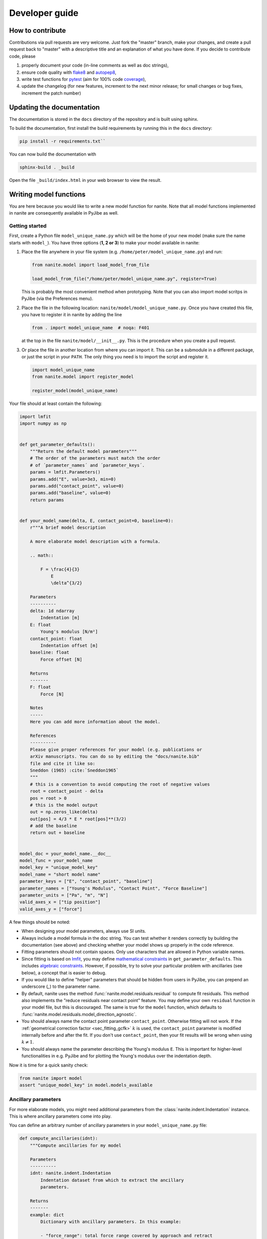 .. _sec_dev:

===============
Developer guide
===============

.. _sec_dev_contribute:

How to contribute
=================
Contributions via pull requests are very welcome. Just fork the "master"
branch, make your changes, and create a pull request back to "master"
with a descriptive title and an explanation of what you have done.
If you decide to contribute code, please

1. properly document your code (in-line comments as well as doc strings),
2. ensure code quality with
   `flake8 <https://pypi.org/project/flake8/>`_ and
   `autopep8 <https://pypi.org/project/autopep8/>`_,
3. write test functions for `pytest <https://pytest.org>`_ (aim for 100% code
   `coverage <https://pypi.org/project/coverage/>`_),
4. update the changelog (for new features, increment to the next minor
   release; for small changes or bug fixes, increment the patch number)



.. _sec_dev_docs:

Updating the documentation
==========================

The documentation is stored in the ``docs`` directory of the repository
and is built using sphinx.

To build the documentation, first install the build requirements by running
this in the ``docs`` directory:

.. code:: bash

    pip install -r requirements.txt``

You can now build the documentation with

.. code:: bash

    sphinx-build . _build

Open the file ``_build/index.html`` in your web browser to view the
result.


.. _sec_dev_model:

Writing model functions
=======================
You are here because you would like to write a new model function for nanite.
Note that all model functions implemented in nanite are consequently available
in PyJibe as well.

Getting started
---------------
First, create a Python file ``model_unique_name.py`` which will be the home of your
new model (make sure the name starts with ``model_``).
You have three options (**1, 2 or 3**) to make your model available in nanite:

1. Place the file anywhere in your file system (e.g.
   ``/home/peter/model_unique_name.py``) and run:

   .. code:: python

       from nanite.model import load_model_from_file

       load_model_from_file("/home/peter/model_unique_name.py", register=True)

   This is probably the most convenient method when prototyping. Note that
   you can also import model scritps in PyJibe (via the Preferences menu).

2. Place the file in the following location: ``nanite/model/model_unique_name.py``.
   Once you have created this file, you have to register it in nanite by
   adding the line

   .. code:: python

       from . import model_unique_name  # noqa: F401

   at the top in the file ``nanite/model/__init__.py``. This is the procedure
   when you create a pull request.

3. Or place the file in another location from where you can import it. This can
   be a submodule in a different package, or just the script in your ``PATH``.
   The only thing you need is to import the script and register it.

   .. code:: python

       import model_unique_name
       from nanite.model import register_model

       register_model(model_unique_name)


Your file should at least contain the following:

.. code:: python

    import lmfit
    import numpy as np


    def get_parameter_defaults():
        """Return the default model parameters"""
        # The order of the parameters must match the order
        # of ´parameter_names´ and ´parameter_keys´.
        params = lmfit.Parameters()
        params.add("E", value=3e3, min=0)
        params.add("contact_point", value=0)
        params.add("baseline", value=0)
        return params


    def your_model_name(delta, E, contact_point=0, baseline=0):
        r"""A brief model description

        A more elaborate model description with a formula.

        .. math::

            F = \frac{4}{3}
                E
                \delta^{3/2}

        Parameters
        ----------
        delta: 1d ndarray
            Indentation [m]
        E: float
            Young's modulus [N/m²]
        contact_point: float
            Indentation offset [m]
        baseline: float
            Force offset [N]

        Returns
        -------
        F: float
            Force [N]

        Notes
        -----
        Here you can add more information about the model.

        References
        ----------
        Please give proper references for your model (e.g. publications or
        arXiv manuscripts. You can do so by editing the "docs/nanite.bib"
        file and cite it like so:
        Sneddon (1965) :cite:`Sneddon1965`
        """
        # this is a convention to avoid computing the root of negative values
        root = contact_point - delta
        pos = root > 0
        # this is the model output
        out = np.zeros_like(delta)
        out[pos] = 4/3 * E * root[pos]**(3/2)
        # add the baseline
        return out + baseline


    model_doc = your_model_name.__doc__
    model_func = your_model_name
    model_key = "unique_model_key"
    model_name = "short model name"
    parameter_keys = ["E", "contact_point", "baseline"]
    parameter_names = ["Young's Modulus", "Contact Point", "Force Baseline"]
    parameter_units = ["Pa", "m", "N"]
    valid_axes_x = ["tip position"]
    valid_axes_y = ["force"]

A few things should be noted:

- When designing your model parameters, always use SI units.
- Always include a model formula in the doc string. You can test whether it
  renders correctly by building the documentation (see above) and checking
  whether your model shows up properly in the code reference.
- Fitting parameters should not contain spaces. Only use characters that
  are allowed in Python variable names.
- Since fitting is based on `lmfit <https://pypi.org/project/lmfit/>`_, you may define
  `mathematical constraints <https://lmfit.github.io/lmfit-py/constraints.html>`_
  in ``get_parameter_defaults``. This includes
  `algebraic constraints <https://lmfit.github.io/lmfit-py/constraints.html#using-inequality-constraints>`_.
  However, if possible, try to solve your particular problem with ancillaries
  (see below), a concept that is easier to debug.
- If you would like to define "helper" parameters that should be hidden from
  users in PyJibe, you can prepend an underscore (`_`) to the parameter
  name.
- By default, nanite uses the method
  :func:`nanite.model.residuals.residual` to compute fit residuals. This
  method also implements the "reduce residuals near contact point" feature.
  You may define your own ``residual`` function in your model file, but this
  is discouraged. The same is true for the ``model`` function, which defaults
  to :func:`nanite.model.residuals.model_direction_agnostic`.
- You should always name the contact point parameter ``contact_point``.
  Otherwise fitting will not work. If the :ref:`geometrical correction factor
  <sec_fitting_gcfk>` :math:`k` is used, the ``contact_point`` parameter is modified
  internally before and after the fit. If you don't use ``contact_point``,
  then your fit results will be wrong when using :math:`k \ne 1`.
- You should always name the parameter describing the Young's modulus ``E``.
  This is important for higher-level functionalities in e.g. PyJibe and for
  plotting the Young's modulus over the indentation depth.


Now it is time for a quick sanity check:

.. code:: python

    from nanite import model
    assert "unique_model_key" in model.models_available


Ancillary parameters
--------------------
For more elaborate models, you might need additional parameters from the
:class:`nanite.indent.Indentation` instance. This is where ancillary
parameters come into play.

You can define an arbitrary number of ancillary parameters in your
``model_unique_name.py`` file:

.. code:: python

    def compute_ancillaries(idnt):
        """Compute ancillaries for my model

        Parameters
        ----------
        idnt: nanite.indent.Indentation
            Indentation dataset from which to extract the ancillary
            parameters.

        Returns
        -------
        example: dict
            Dictionary with ancillary parameters. In this example:

            - "force_range": total force range covered by approach and retract
        """
        # You have access to the initial fit parameters (including a
        # good contact point estimate) with this line:
        parms = idnt.get_initial_fit_parameters(model_key=model_key,
                                                model_ancillaries=False)

        # You can access individual columns...
        force = idnt.data["force"]
        segment = idnt.data["segment"]  # `False` for approach; `True` for retract
        tip_position = idnt.data["tip position"]

        # ...and segments
        force_approach = force[~segment]  # equivalent to force[segment == False]
        force_retract = force[segment]

        # Initialize ancillary dictionary.
        anc_dict = dict()

        # This is the exemplary force parameter
        anc_dict["force_range"] = np.ptp(force)

        return anc_dict

    # And below the other `parameter_keys` etc.:
    parameter_anc_keys = ["force_range"]
    parameter_anc_names = ["Overall peak-to-peak force"]
    parameter_anc_units = ["N"]


You should know:

- If an ancillary parameter key matches that of a fitting parameter
  (defined in ``get_parameter_defaults`` above), then the ancillary
  parameter can be used as an initial value for fitting (see
  :func:`nanite.fit.guess_initial_parameters`).
- If ``compute_ancillaries`` does not know how to compute a certain
  parameter, it shoud set it to ``np.nan`` instead of ``None``
  (compatibility with PyJibe).
- If you would like to define an ancillary parameter that depends on
  a successful fit, you could first check against ``idnt.fit_properties["success"]``
  and then compute your parameter (else set it to ``np.nan``).
